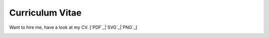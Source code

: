 Curriculum Vitae
----------------
Want to hire me, have a look at my CV. [`PDF`_|`SVG`_|`PNG`_]

.. image:: CV.png


.. _PDF:: https://raw.github.com/queezythegreat/CV/master/CV.pdf
.. _SVG:: https://raw.github.com/queezythegreat/CV/master/CV.svg
.. _PNG:: https://raw.github.com/queezythegreat/CV/master/CV.png
